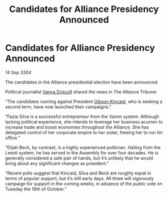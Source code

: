 :PROPERTIES:
:ID:       944acfe8-0232-4eff-bdce-6b5d42314fc7
:END:
#+title: Candidates for Alliance Presidency Announced
#+filetags: :Alliance:3304:galnet:

* Candidates for Alliance Presidency Announced

/14 Sep 3304/

The candidates in the Alliance presidential election have been announced. 

Political journalist [[id:b26ee6ca-29a4-4dca-b69f-b4957b1ae650][Vanya Driscoll]] shared the news in The Alliance Tribune: 

“The candidates running against President [[id:8520e75f-0479-42c5-9083-f9abfbad721e][Gibson Kincaid]], who is seeking a second term, have now launched their campaigns.” 

“Fazia Silva is a successful entrepreneur from the Vamm system. Although lacking political experience, she intends to leverage her business acumen to increase trade and boost economies throughout the Alliance. She has delegated control of her corporate empire to her sister, freeing her to run for office.” 

“Elijah Beck, by contrast, is a highly experienced politician. Hailing from the Leesti system, he has served in the Assembly for over four decades. He is generally considered a safe pair of hands, but it’s unlikely that he would bring about any significant changes as president.” 

“Recent polls suggest that Kincaid, Silva and Beck are roughly equal in terms of popular support, but it’s still early days. All three will vigorously campaign for support in the coming weeks, in advance of the public vote on Tuesday the 16th of October.”
